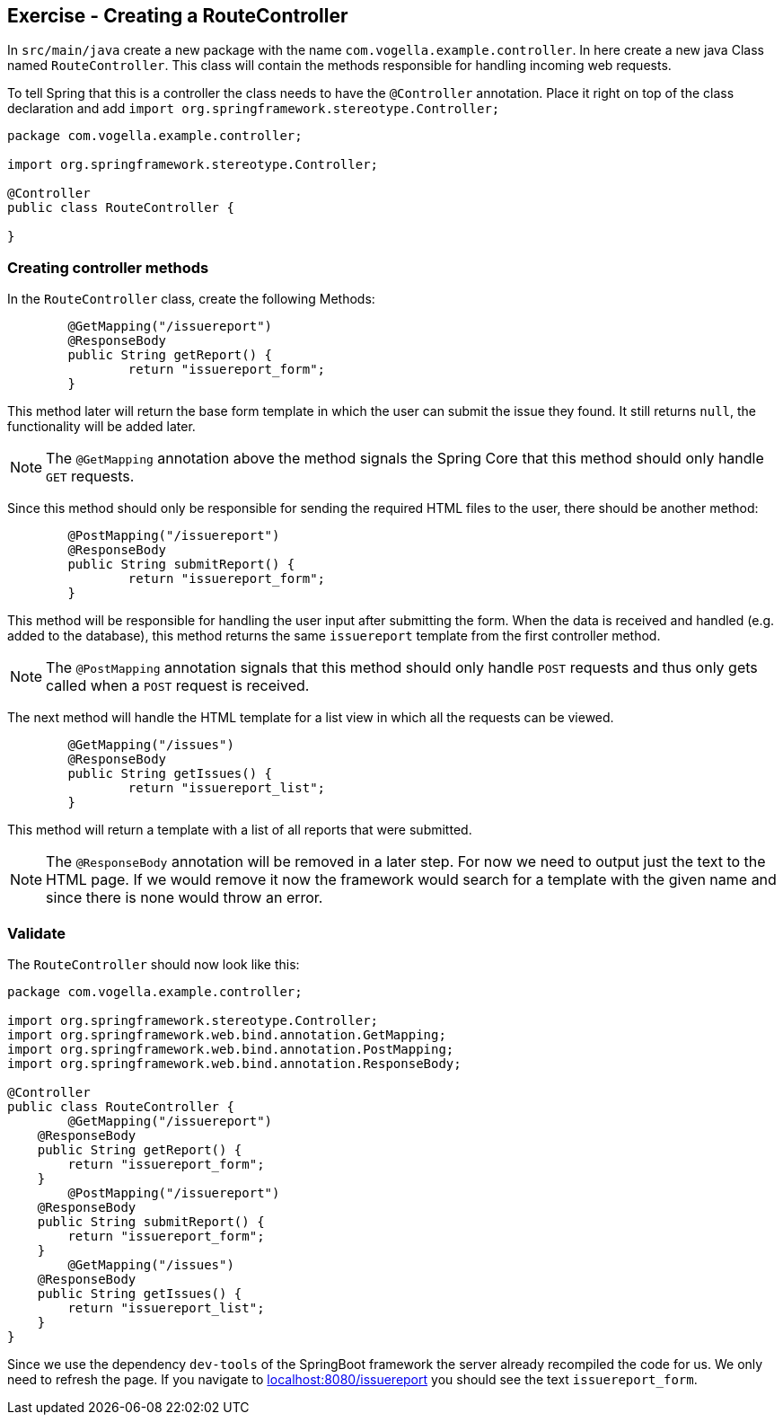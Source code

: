 == Exercise - Creating a RouteController

In `src/main/java` create a new package with the name `com.vogella.example.controller`. 
In here create a new java Class named `RouteController`. 
This class will contain the methods responsible for handling incoming web requests.

To tell Spring that this is a controller the class needs to have the `@Controller` annotation. 
Place it right on top of the class declaration and add `import org.springframework.stereotype.Controller;`

[source, java]
----
package com.vogella.example.controller;

import org.springframework.stereotype.Controller;

@Controller
public class RouteController {

}

----

=== Creating controller methods
In the `RouteController` class, create the following Methods:

[source, java]
----
	@GetMapping("/issuereport")
	@ResponseBody
	public String getReport() {
		return "issuereport_form";
	}
---- 

This method later will return the base form template in which the user can submit the issue they found. 
It still returns `null`, the functionality will be added later. 

NOTE: The `@GetMapping` annotation above the method signals the Spring Core that this method should only handle `GET` requests.

Since this method should only be responsible for sending the required HTML files to the user, there should be another method: 

[source, java]
----
	@PostMapping("/issuereport")
	@ResponseBody
	public String submitReport() {
		return "issuereport_form";
	}
----

This method will be responsible for handling the user input after submitting the form. 
When the data is received and handled (e.g. added to the database), this method returns the same `issuereport` template from the first controller method. 

NOTE: The `@PostMapping` annotation signals that this method should only handle `POST` requests and thus only gets called when a `POST` request is received.

The next method will handle the HTML template for a list view in which all the requests can be viewed. 

[source, java]
----
	@GetMapping("/issues")
	@ResponseBody
	public String getIssues() {
		return "issuereport_list";
	}
----

This method will return a template with a list of all reports that were submitted.

NOTE: The `@ResponseBody` annotation will be removed in a later step. 
For now we need to output just the text to the HTML page. 
If we would remove it now the framework would search for a template with the given name and since there is none would throw an error.

=== Validate

The `RouteController` should now look like this:

[source, java]
----
package com.vogella.example.controller;

import org.springframework.stereotype.Controller;
import org.springframework.web.bind.annotation.GetMapping;
import org.springframework.web.bind.annotation.PostMapping;
import org.springframework.web.bind.annotation.ResponseBody;

@Controller
public class RouteController {
	@GetMapping("/issuereport")
    @ResponseBody
    public String getReport() {
        return "issuereport_form";
    }
	@PostMapping("/issuereport")
    @ResponseBody
    public String submitReport() {
        return "issuereport_form";
    }
	@GetMapping("/issues")
    @ResponseBody
    public String getIssues() {
        return "issuereport_list";
    }
}
----

Since we use the dependency `dev-tools` of the SpringBoot framework the server already recompiled the code for us. 
We only need to refresh the page. 
If you navigate to http://localhost:8080/issuereport[localhost:8080/issuereport] you should see the text `issuereport_form`.


